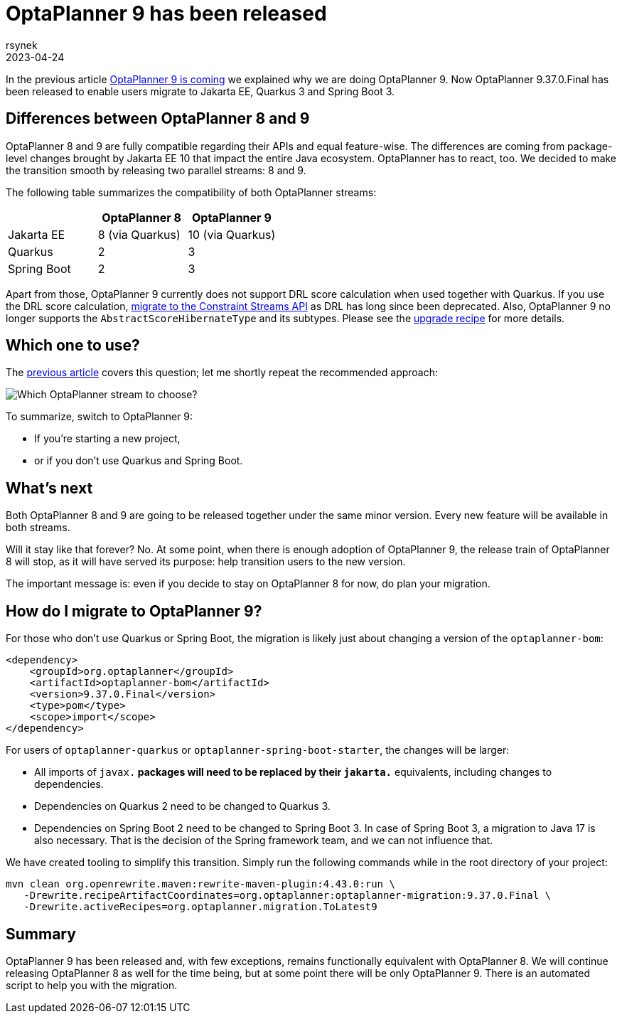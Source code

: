 = OptaPlanner 9 has been released
rsynek
2023-04-24
:page-interpolate: true
:jbake-type: post
:jbake-tags: migration, jakarta, javax, javaee, quarkus, spring boot
:jbake-social_media_share_image: migration-flowchart.png

In the previous article link:../../02/21/OptaPlanner-9-is-coming.adoc[OptaPlanner 9 is coming] we explained why we are doing OptaPlanner 9.
Now OptaPlanner 9.37.0.Final has been released to enable users migrate to Jakarta EE, Quarkus 3 and Spring Boot 3.

== Differences between OptaPlanner 8 and 9

OptaPlanner 8 and 9 are fully compatible regarding their APIs and equal feature-wise.
The differences are coming from package-level changes brought by Jakarta EE 10 that impact the entire Java ecosystem.
OptaPlanner has to react, too.
We decided to make the transition smooth by releasing two parallel streams: 8 and 9.

The following table summarizes the compatibility of both OptaPlanner streams:

[cols="1,1,1"]
|===
| ^|OptaPlanner 8 ^|OptaPlanner 9

|Jakarta EE
>|8 (via Quarkus)
>|10 (via Quarkus)

|Quarkus
>|2
>|3

|Spring Boot
>|2
>|3
|===

Apart from those, OptaPlanner 9 currently does not support DRL score calculation when used together with Quarkus.
If you use the DRL score calculation, link:https://www.optaplanner.org/download/upgradeRecipe/drl-to-constraint-streams-migration.html[migrate to the Constraint Streams API] as DRL has long since been deprecated.
Also, OptaPlanner 9 no longer supports the `AbstractScoreHibernateType` and its subtypes.
Please see the https://www.optaplanner.org/download/upgradeRecipe/upgradeRecipe8.html[upgrade recipe] for more details.

== Which one to use?

The link:../../02/21/OptaPlanner-9-is-coming.adoc[previous article] covers this question; let me shortly repeat the recommended approach:

image::migration-flowchart.png[Which OptaPlanner stream to choose?]

To summarize, switch to OptaPlanner 9:

* If you're starting a new project,
* or if you don't use Quarkus and Spring Boot.

== What's next

Both OptaPlanner 8 and 9 are going to be released together under the same minor version.
Every new feature will be available in both streams.

Will it stay like that forever?
No.
At some point, when there is enough adoption of OptaPlanner 9, the release train of OptaPlanner 8 will stop, as it will have served its purpose: help transition users to the new version.

The important message is: even if you decide to stay on OptaPlanner 8 for now, do plan your migration.

== How do I migrate to OptaPlanner 9?

For those who don't use Quarkus or Spring Boot, the migration is likely just about changing a version of the `optaplanner-bom`:

[source,xml]
----
<dependency>
    <groupId>org.optaplanner</groupId>
    <artifactId>optaplanner-bom</artifactId>
    <version>9.37.0.Final</version>
    <type>pom</type>
    <scope>import</scope>
</dependency>
----

For users of `optaplanner-quarkus` or `optaplanner-spring-boot-starter`, the changes will be larger:

* All imports of `javax.*` packages will need to be replaced by their `jakarta.*` equivalents, including changes to dependencies.
* Dependencies on Quarkus 2 need to be changed to Quarkus 3.
* Dependencies on Spring Boot 2 need to be changed to Spring Boot 3. In case of Spring Boot 3, a migration to Java 17 is also necessary. That is the decision of the Spring framework team, and we can not influence that.

We have created tooling to simplify this transition. Simply run the following commands while in the root directory of your project:

[source,shell]
----
mvn clean org.openrewrite.maven:rewrite-maven-plugin:4.43.0:run \
   -Drewrite.recipeArtifactCoordinates=org.optaplanner:optaplanner-migration:9.37.0.Final \
   -Drewrite.activeRecipes=org.optaplanner.migration.ToLatest9
----

== Summary

OptaPlanner 9 has been released and, with few exceptions, remains functionally equivalent with OptaPlanner 8.
We will continue releasing OptaPlanner 8 as well for the time being, but at some point there will be only OptaPlanner 9.
There is an automated script to help you with the migration.
